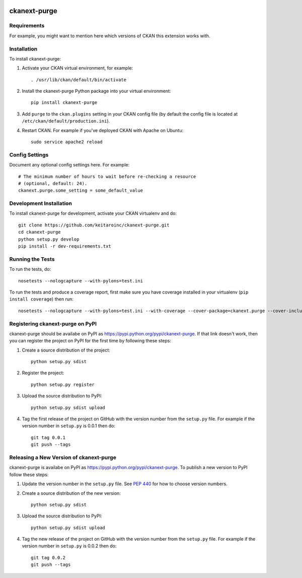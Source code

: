 .. You should enable this project on travis-ci.org and coveralls.io to make
   these badges work. The necessary Travis and Coverage config files have been
   generated for you.

.. image:: https://travis-ci.org/keitaroinc/ckanext-purge.svg?branch=master
    :target: https://travis-ci.org/keitaroinc/ckanext-purge

.. image:: https://coveralls.io/repos/keitaroinc/ckanext-purge/badge.svg
  :target: https://coveralls.io/r/keitaroinc/ckanext-purge

.. image:: https://pypip.in/download/ckanext-purge/badge.svg
    :target: https://pypi.python.org/pypi//ckanext-purge/
    :alt: Downloads

.. image:: https://pypip.in/version/ckanext-purge/badge.svg
    :target: https://pypi.python.org/pypi/ckanext-purge/
    :alt: Latest Version

.. image:: https://pypip.in/py_versions/ckanext-purge/badge.svg
    :target: https://pypi.python.org/pypi/ckanext-purge/
    :alt: Supported Python versions

.. image:: https://pypip.in/status/ckanext-purge/badge.svg
    :target: https://pypi.python.org/pypi/ckanext-purge/
    :alt: Development Status

.. image:: https://pypip.in/license/ckanext-purge/badge.svg
    :target: https://pypi.python.org/pypi/ckanext-purge/
    :alt: License

=============
ckanext-purge
=============

.. Put a description of your extension here:
   What does it do? What features does it have?
   Consider including some screenshots or embedding a video!


------------
Requirements
------------

For example, you might want to mention here which versions of CKAN this
extension works with.


------------
Installation
------------

.. Add any additional install steps to the list below.
   For example installing any non-Python dependencies or adding any required
   config settings.

To install ckanext-purge:

1. Activate your CKAN virtual environment, for example::

     . /usr/lib/ckan/default/bin/activate

2. Install the ckanext-purge Python package into your virtual environment::

     pip install ckanext-purge

3. Add ``purge`` to the ``ckan.plugins`` setting in your CKAN
   config file (by default the config file is located at
   ``/etc/ckan/default/production.ini``).

4. Restart CKAN. For example if you've deployed CKAN with Apache on Ubuntu::

     sudo service apache2 reload


---------------
Config Settings
---------------

Document any optional config settings here. For example::

    # The minimum number of hours to wait before re-checking a resource
    # (optional, default: 24).
    ckanext.purge.some_setting = some_default_value


------------------------
Development Installation
------------------------

To install ckanext-purge for development, activate your CKAN virtualenv and
do::

    git clone https://github.com/keitaroinc/ckanext-purge.git
    cd ckanext-purge
    python setup.py develop
    pip install -r dev-requirements.txt


-----------------
Running the Tests
-----------------

To run the tests, do::

    nosetests --nologcapture --with-pylons=test.ini

To run the tests and produce a coverage report, first make sure you have
coverage installed in your virtualenv (``pip install coverage``) then run::

    nosetests --nologcapture --with-pylons=test.ini --with-coverage --cover-package=ckanext.purge --cover-inclusive --cover-erase --cover-tests


---------------------------------
Registering ckanext-purge on PyPI
---------------------------------

ckanext-purge should be availabe on PyPI as
https://pypi.python.org/pypi/ckanext-purge. If that link doesn't work, then
you can register the project on PyPI for the first time by following these
steps:

1. Create a source distribution of the project::

     python setup.py sdist

2. Register the project::

     python setup.py register

3. Upload the source distribution to PyPI::

     python setup.py sdist upload

4. Tag the first release of the project on GitHub with the version number from
   the ``setup.py`` file. For example if the version number in ``setup.py`` is
   0.0.1 then do::

       git tag 0.0.1
       git push --tags


----------------------------------------
Releasing a New Version of ckanext-purge
----------------------------------------

ckanext-purge is availabe on PyPI as https://pypi.python.org/pypi/ckanext-purge.
To publish a new version to PyPI follow these steps:

1. Update the version number in the ``setup.py`` file.
   See `PEP 440 <http://legacy.python.org/dev/peps/pep-0440/#public-version-identifiers>`_
   for how to choose version numbers.

2. Create a source distribution of the new version::

     python setup.py sdist

3. Upload the source distribution to PyPI::

     python setup.py sdist upload

4. Tag the new release of the project on GitHub with the version number from
   the ``setup.py`` file. For example if the version number in ``setup.py`` is
   0.0.2 then do::

       git tag 0.0.2
       git push --tags
